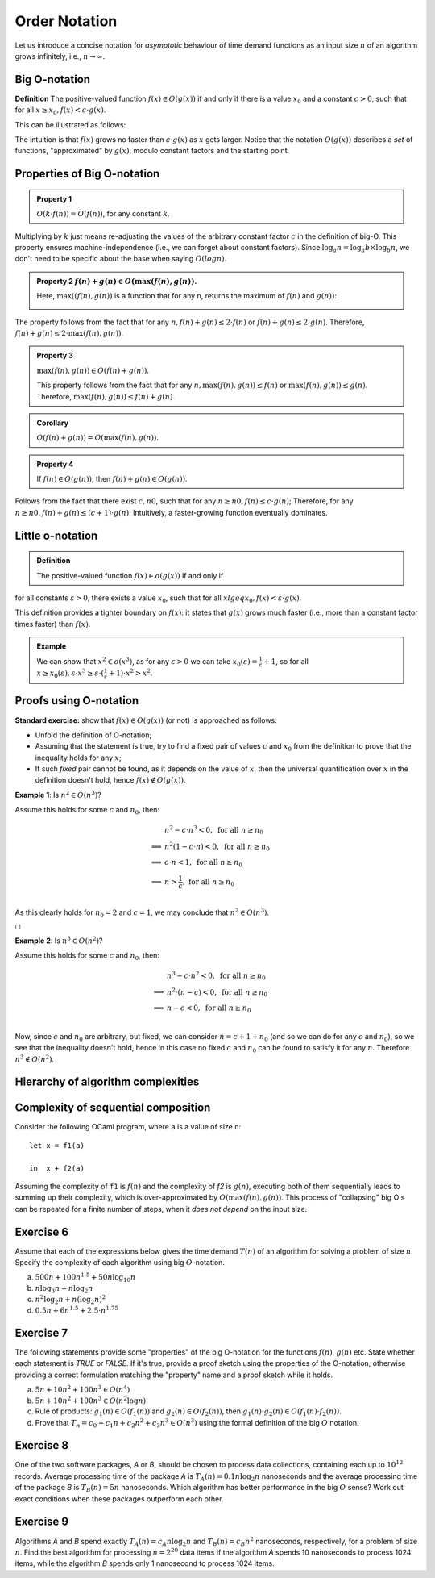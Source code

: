 .. -*- mode: rst -*-

Order Notation
==============

Let us introduce a concise notation for *asymptotic* behaviour of time
demand functions as an input size :math:`n` of an algorithm grows
infinitely, i.e., :math:`n \rightarrow \infty`.


.. _def-big-o: 

Big O-notation
--------------

**Definition** The positive-valued function :math:`f(x) \in O(g(x))` if and only if  there is a value :math:`x_0` and a constant :math:`c > 0`, such that for all :math:`x \geq x_0,  f(x) < c \cdot g(x)`.

This can be illustrated as follows:

.. image:: ../resources/bigo.png
   :width: 550px
   :align: center


The intuition is that :math:`f(x)` grows no faster than :math:`c \cdot g(x)` as :math:`x` gets larger. Notice that the notation :math:`O(g(x))` describes a *set* of functions, "approximated" by :math:`g(x)`, modulo constant factors and the starting point.

.. _def-big-o-props: 

Properties of Big O-notation
----------------------------

.. admonition:: Property 1

   :math:`O(k \cdot f(n)) = O(f(n))`, for any constant :math:`k`.  

Multiplying by :math:`k` just means re-adjusting the values of the arbitrary constant factor :math:`c` in the definition of big-O.  This property ensures machine-independence  (i.e., we can forget about constant factors).  Since :math:`\log_{a}n = \log_{a}b \times \log_{b}n`, we don't need to be specific about the base when saying :math:`O(log n)`.

.. admonition:: Property 2
   :math:`f(n) + g(n) \in O(\max(f(n), g(n))`.

   Here, :math:`\max((f(n), g(n))` is a function that for any n, returns the maximum of :math:`f(n)` and :math:`g(n))`:

   .. image:: ../resources/omax.png
     :width: 550px
     :align: center

The property follows from the fact that for any :math:`n,  f(n) + g(n) \leq 2 \cdot f(n)` or :math:`f(n) + g(n) \leq 2 \cdot g(n)`.  Therefore, :math:`f(n) + g(n) \leq 2 \cdot \max(f(n), g(n))`.

.. admonition:: Property 3
   
   :math:`\max(f(n), g(n)) \in O(f(n) + g(n))`.

   This property follows from the fact that for any :math:`n, \max(f(n), g(n)) \leq f(n)` or :math:`\max(f(n), g(n)) \leq g(n)`. Therefore, :math:`\max(f(n), g(n)) \leq f(n) + g(n)`.

.. admonition:: Corollary 
   
   :math:`O(f(n) + g(n)) = O(\max(f(n), g(n))`.

.. admonition:: Property 4 
   
   If :math:`f(n) \in O(g(n))`, then :math:`f(n) + g(n) \in O(g(n))`.

Follows from the fact that there exist :math:`c, n0`, such that for any :math:`n \geq n0, f(n) \leq c \cdot g(n)`; Therefore, for any :math:`n \geq n0, f(n) + g(n) \leq (c + 1) \cdot g(n)`. Intuitively, a faster-growing function eventually dominates.

Little o-notation
-----------------

.. admonition:: Definition 

   The positive-valued function :math:`f(x) \in o(g(x))` if and only if  for all constants :math:`\varepsilon > 0`, there exists a value :math:`x_0`,  such that for all :math:`x lgeq x_0, f(x) < \varepsilon \cdot g(x)`.

This definition provides a tighter boundary on :math:`f(x)`: it states that :math:`g(x)` grows much faster (i.e., more than a constant factor times faster) than :math:`f(x)`.

.. admonition:: Example 

   We can show that :math:`x^2 \in o(x^3)`, as for any
   :math:`\varepsilon > 0` we can take :math:`x_0(\varepsilon) = 
   \frac{1}{\varepsilon} + 1`, so for all :math:`x \geq
   x_0(\varepsilon), \varepsilon \cdot x^3 \geq \varepsilon \cdot
   (\frac{1}{\varepsilon} + 1) \cdot x^2 > x^2`.


Proofs using O-notation
-----------------------

**Standard exercise:** show that :math:`f(x) \in O(g(x))` (or not) is approached as follows:

* Unfold the definition of O-notation;

* Assuming that the statement is true, try to find a fixed pair of values :math:`c` and :math:`x_0` from the definition to prove that the inequality holds for any :math:`x`;

* If such *fixed* pair cannot be found, as it depends on the value of :math:`x`, then the universal quantification over :math:`x` in the definition doesn't hold, hence :math:`f(x) \notin O(g(x))`.

**Example 1**: Is :math:`n^2 \in O(n^3)`?

Assume this holds for some :math:`c` and :math:`n_0`, then:

.. math::

 \begin{align*} 
 & n^2 - c \cdot n^3 < 0,~\text{for all}~n \geq n_0 \\
 \implies & 
 n^2 (1 - c \cdot n) < 0,~\text{for all}~n \geq n_0 \\
 \implies & 
 c \cdot n < 1,~\text{for all}~n \geq n_0 \\
 \implies & 
 n > \frac{1}{c},~\text{for all}~n \geq n_0 \\
 \end{align*} 

As this clearly holds for :math:`n_0 = 2` and :math:`c = 1`, we may conclude that :math:`n^2 \in O(n^3)`. 

:math:`\square`

**Example 2**: Is :math:`n^3 \in O(n^2)`?

Assume this holds for some :math:`c` and :math:`n_0`, then:

.. math::
 \begin{align*} 
 & n^3 - c \cdot n^2 < 0,~\text{for all}~n \geq n_0 \\
 \implies & 
 n^2 \cdot (n - c) < 0,~\text{for all}~n \geq n_0 \\
 \implies & 
 n - c < 0,~\text{for all}~n \geq n_0 \\
 \end{align*} 

Now, since :math:`c` and :math:`n_0` are arbitrary, but fixed, we can consider :math:`n = c + 1 + n_0`  (and so we can do for any :math:`c` and :math:`n_0`), so we see that the inequality doesn't hold, hence in this case no fixed :math:`c` and :math:`n_0` can be found to satisfy it for any :math:`n`. Therefore :math:`n^3 \notin O(n^2)`.

Hierarchy of algorithm complexities
-----------------------------------

.. image:: ../resources/hierarchy.png
   :width: 800px
   :align: center


..
   +------------+------------+-----------+----------+-----------------------+
   | Complexity | Class name | Intuition | Example  | Input size in example |
   +============+============+===========+==========+=======================+
   | O(1)       | column 1   | column 2  | column 3 |  column 3             |
   +------------+------------+-----------+----------+-----------------------+
   | O(log n)   | column 1   | column 2  | column 3 |  column 3             |
   +------------+------------+-----------+----------+-----------------------+

Complexity of sequential composition
------------------------------------

Consider the following OCaml program, where ``a`` is a value of size ``n``::

  let x = f1(a)  
  in  x + f2(a)

Assuming the complexity of ``f1`` is :math:`f(n)` and the complexity of `f2` is :math:`g(n)`, executing both of them sequentially leads to summing up their complexity, which is over-approximated by :math:`O(\max(f(n), g(n))`. This process of "collapsing" big O's can be repeated for a finite number of steps, when it *does not depend* on the input size.

.. _exercise-big-o-defs1: 

Exercise 6
----------

Assume that each of the expressions below gives the time demand :math:`T(n)` of an algorithm for solving a problem of size :math:`n`. Specify the complexity of each algorithm using big :math:`O`-notation.

(a) :math:`500n + 100n^{1.5} + 50n \log_{10}n`

(b) :math:`n \log_3 n + n \log_2 n`

(c) :math:`n^2 \log_2 n + n (\log_2 n)^2`

(d) :math:`0.5 n + 6n ^{1.5} + 2.5 \cdot n ^{1.75}`


.. _exercise-big-o-defs2: 

Exercise 7
----------

The following statements provide some "properties" of the big O-notation for the functions :math:`f(n)`, :math:`g(n)` etc.  State whether each statement is `TRUE` or `FALSE`. If it's true, provide a proof sketch using the properties of the O-notation, otherwise providing a correct formulation matching the "property" name and a proof sketch while it holds.

(a) :math:`5 n + 10 n^2 + 100 n^3 \in O(n^4)`

(b) :math:`5n + 10n^2 + 100 n^3 \in O(n^2 \log n)`

(c) Rule of products: :math:`g_1 (n) \in O(f_1(n))` and :math:`g_2 (n) \in O(f_2(n))`, then :math:`g_1 (n) \cdot g_2 (n) \in O(f_1(n) \cdot f_2(n))`.
(d) Prove that :math:`T_n = c_0 + c_1 n + c_2 n^2 + c_3 n^3 \in O(n^3)` using the formal definition of the big :math:`O` notation.

.. _exercise-big-o-defs3: 

Exercise 8
----------

One of the two software packages, *A* or *B*, should be chosen to process data collections, containing each up to :math:`10^{12}` records. Average processing time of the package *A* is :math:`T_A(n) = 0.1 n \log_2 n` nanoseconds and the average processing time of the package *B* is :math:`T_B(n) = 5n` nanoseconds. Which algorithm has better performance in the big :math:`O` sense? Work out exact conditions when these packages outperform each other.

.. _exercise-big-o-defs4: 

Exercise 9
----------

Algorithms *A* and *B* spend exactly :math:`T_A(n) = c_A n \log_2 n` and :math:`T_B(n) = c_B n^2` nanoseconds, respectively, for a problem of size :math:`n`. Find the best algorithm for processing :math:`n = 2^{20}` data items if the algorithm *A* spends 10 nanoseconds to process 1024 items, while the algorithm *B* spends only 1 nanosecond to process 1024 items.
